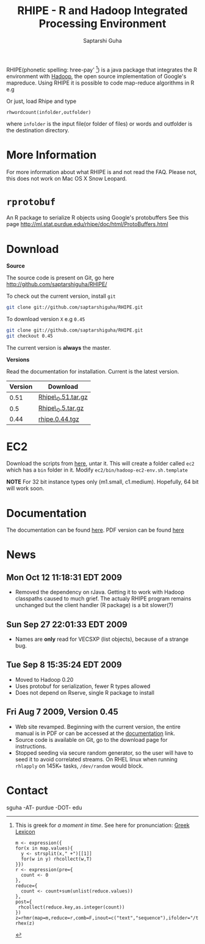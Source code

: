 #+AUTHOR: Saptarshi Guha
#+EMAIL: sguha@purdue.edu
#+SHOW: all
#+OPTIONS:   H:3 num:t toc:t \n:nil @:t ::t |:t ^:t *:t TeX:t LaTeX:nil
#+STYLE: <link rel="stylesheet" type="text/css" href="a.css" />
#+TITLE: RHIPE - R and Hadoop Integrated Processing Environment 


RHIPE(phonetic spelling: hree-pay' [1]) is a java package that integrates the R environment with [[http://hadoop.apache.org/core/][Hadoop]], the open source implementation
of Google's mapreduce.  Using RHIPE it is possible to code map-reduce algorithms in R e.g
[1] This is greek for /a moment in time/. See here for pronunciation:
[[http://www.searchgodsword.org/lex/grk/view.cgi?number=4493][Greek Lexicon]]
#+BEGIN_SRC R-example
m <- expression({
for(x in map.values){
  y <- strsplit(x," +")[[1]]
  for(w in y) rhcollect(w,T)
}})
r <- expression(pre={
  count <- 0
},
reduce={
  count <- count+sum(unlist(reduce.values))
},
post={
 rhcollect(reduce.key,as.integer(count))
})
z=rhmr(map=m,reduce=r,comb=F,inout=c("text","sequence"),ifolder="/tmp/50mil",ofolder='/tmp/tof')
rhex(z)
#+END_SRC

Or just, load Rhipe and type 
#+BEGIN_SRC R-example
rhwordcount(infolder,outfolder)
#+END_SRC
where =infolder= is the input file(or folder of files) or words and outfolder is
the destination directory.

* More Information
For more information about what RHIPE is and not read the FAQ.
Please not, this does not work on Mac OS X Snow Leopard.

* =rprotobuf=
An R package to serialize R objects using Google's protobuffers
See this page http://ml.stat.purdue.edu/rhipe/doc/html/ProtoBuffers.html


* Download
*Source*

The source code is present on Git, go here [[http://github.com/saptarshiguha/RHIPE/][http://github.com/saptarshiguha/RHIPE/]]

To check out the current version, install =git=
#+BEGIN_SRC sh
git clone git://github.com/saptarshiguha/RHIPE.git
#+END_SRC

To download version =X= e.g =0.45=
#+BEGIN_SRC sh
git clone git://github.com/saptarshiguha/RHIPE.git
git checkout 0.45
#+END_SRC

The current version is *always* the master. 


*Versions*


Read the documentation for installation. Current is the latest version.

| Version | Download           |
|---------+--------------------|
|    0.51 | [[file:./dn/Rhipe_0.51.tar.gz][Rhipe\_0.51.tar.gz]] |
|     0.5 | [[file:./dn/Rhipe_0.5.tar.gz][Rhipe\_0.5.tar.gz]]  |
|    0.44 | [[./dn/rhipe.0.44.tgz][rhipe.0.44.tgz]]     |



* EC2
Download the scripts from [[./dn/rhipeec2.tar.gz][here]], untar it. This will create a folder called =ec2= which has a =bin= folder in it. Modify =ec2/bin/hadoop-ec2-env.sh.template=

**NOTE** For 32 bit instance types only (m1.small, c1.medium). Hopefully, 64 bit will work soon.
* Documentation
The documentation can be found [[file:./doc/html/index.html][here]]. PDF version can be found [[file:./doc/rhipe.pdf][here]]
* News
** Mon Oct 12 11:18:31 EDT 2009
- Removed the dependency on rJava. Getting it to work with Hadoop classpaths
  caused to much grief. The actualy RHIPE program remains unchanged but the
  client handler (R package) is a bit slower(?)
** Sun Sep 27 22:01:33 EDT 2009
- Names are *only* read for VECSXP (list objects), because of a strange bug.

** Tue Sep  8 15:35:24 EDT 2009
- Moved to Hadoop 0.20
- Uses protobuf for serialization, fewer R types allowed
- Does not depend on Rserve, single R package to install

** Fri Aug  7 2009, Version 0.45
- Web site revamped. Beginning with the current version, the entire
  manual is in PDF or can be accessed  at the [[./doc/index.html/][documentation]] link.
- Source code is available on Git, go to the download page for instructions.
- Stopped seeding via secure random generator, so the user will have
  to seed it to avoid correlated streams. On RHEL linux
 when running =rhlapply= on 145K+ tasks,  =/dev/random= would block.

 
* Contact
sguha -AT- purdue -DOT- edu
